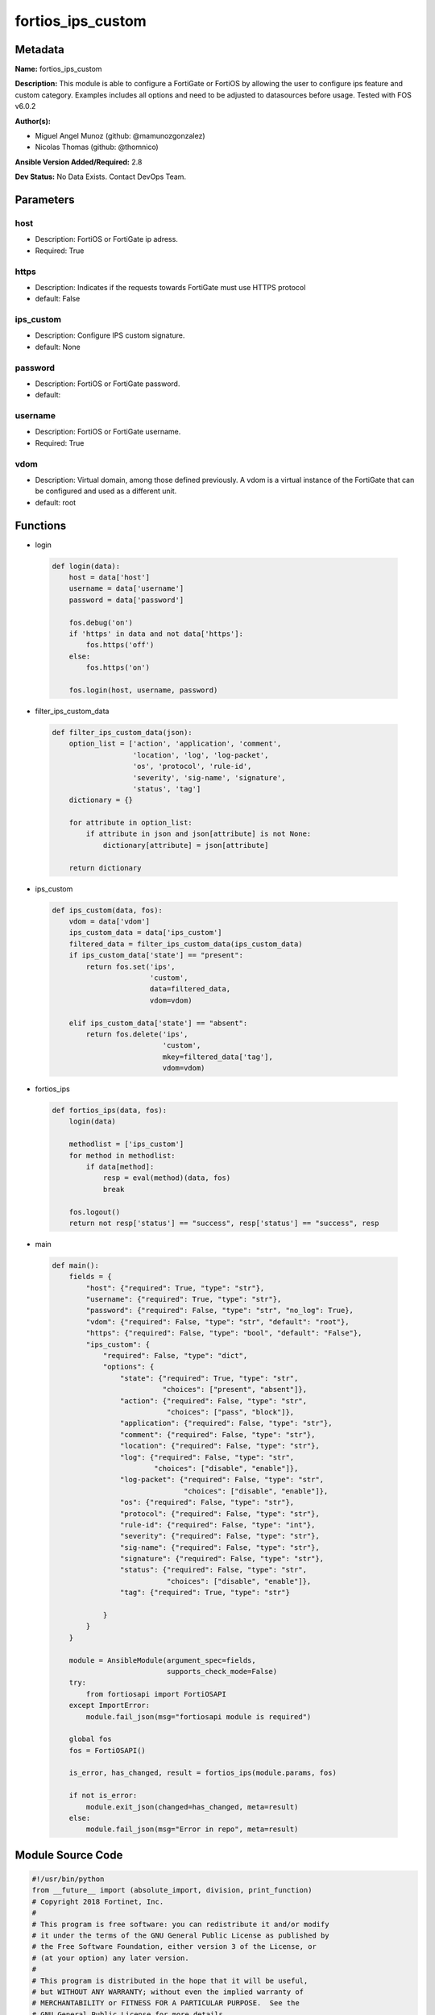 ==================
fortios_ips_custom
==================


Metadata
--------




**Name:** fortios_ips_custom

**Description:** This module is able to configure a FortiGate or FortiOS by allowing the user to configure ips feature and custom category. Examples includes all options and need to be adjusted to datasources before usage. Tested with FOS v6.0.2


**Author(s):** 

- Miguel Angel Munoz (github: @mamunozgonzalez)

- Nicolas Thomas (github: @thomnico)



**Ansible Version Added/Required:** 2.8

**Dev Status:** No Data Exists. Contact DevOps Team.

Parameters
----------

host
++++

- Description: FortiOS or FortiGate ip adress.

  

- Required: True

https
+++++

- Description: Indicates if the requests towards FortiGate must use HTTPS protocol

  

- default: False

ips_custom
++++++++++

- Description: Configure IPS custom signature.

  

- default: None

password
++++++++

- Description: FortiOS or FortiGate password.

  

- default: 

username
++++++++

- Description: FortiOS or FortiGate username.

  

- Required: True

vdom
++++

- Description: Virtual domain, among those defined previously. A vdom is a virtual instance of the FortiGate that can be configured and used as a different unit.

  

- default: root




Functions
---------




- login

 .. code-block:: python

    def login(data):
        host = data['host']
        username = data['username']
        password = data['password']
    
        fos.debug('on')
        if 'https' in data and not data['https']:
            fos.https('off')
        else:
            fos.https('on')
    
        fos.login(host, username, password)
    
    

- filter_ips_custom_data

 .. code-block:: python

    def filter_ips_custom_data(json):
        option_list = ['action', 'application', 'comment',
                       'location', 'log', 'log-packet',
                       'os', 'protocol', 'rule-id',
                       'severity', 'sig-name', 'signature',
                       'status', 'tag']
        dictionary = {}
    
        for attribute in option_list:
            if attribute in json and json[attribute] is not None:
                dictionary[attribute] = json[attribute]
    
        return dictionary
    
    

- ips_custom

 .. code-block:: python

    def ips_custom(data, fos):
        vdom = data['vdom']
        ips_custom_data = data['ips_custom']
        filtered_data = filter_ips_custom_data(ips_custom_data)
        if ips_custom_data['state'] == "present":
            return fos.set('ips',
                           'custom',
                           data=filtered_data,
                           vdom=vdom)
    
        elif ips_custom_data['state'] == "absent":
            return fos.delete('ips',
                              'custom',
                              mkey=filtered_data['tag'],
                              vdom=vdom)
    
    

- fortios_ips

 .. code-block:: python

    def fortios_ips(data, fos):
        login(data)
    
        methodlist = ['ips_custom']
        for method in methodlist:
            if data[method]:
                resp = eval(method)(data, fos)
                break
    
        fos.logout()
        return not resp['status'] == "success", resp['status'] == "success", resp
    
    

- main

 .. code-block:: python

    def main():
        fields = {
            "host": {"required": True, "type": "str"},
            "username": {"required": True, "type": "str"},
            "password": {"required": False, "type": "str", "no_log": True},
            "vdom": {"required": False, "type": "str", "default": "root"},
            "https": {"required": False, "type": "bool", "default": "False"},
            "ips_custom": {
                "required": False, "type": "dict",
                "options": {
                    "state": {"required": True, "type": "str",
                              "choices": ["present", "absent"]},
                    "action": {"required": False, "type": "str",
                               "choices": ["pass", "block"]},
                    "application": {"required": False, "type": "str"},
                    "comment": {"required": False, "type": "str"},
                    "location": {"required": False, "type": "str"},
                    "log": {"required": False, "type": "str",
                            "choices": ["disable", "enable"]},
                    "log-packet": {"required": False, "type": "str",
                                   "choices": ["disable", "enable"]},
                    "os": {"required": False, "type": "str"},
                    "protocol": {"required": False, "type": "str"},
                    "rule-id": {"required": False, "type": "int"},
                    "severity": {"required": False, "type": "str"},
                    "sig-name": {"required": False, "type": "str"},
                    "signature": {"required": False, "type": "str"},
                    "status": {"required": False, "type": "str",
                               "choices": ["disable", "enable"]},
                    "tag": {"required": True, "type": "str"}
    
                }
            }
        }
    
        module = AnsibleModule(argument_spec=fields,
                               supports_check_mode=False)
        try:
            from fortiosapi import FortiOSAPI
        except ImportError:
            module.fail_json(msg="fortiosapi module is required")
    
        global fos
        fos = FortiOSAPI()
    
        is_error, has_changed, result = fortios_ips(module.params, fos)
    
        if not is_error:
            module.exit_json(changed=has_changed, meta=result)
        else:
            module.fail_json(msg="Error in repo", meta=result)
    
    



Module Source Code
------------------

.. code-block:: python

    #!/usr/bin/python
    from __future__ import (absolute_import, division, print_function)
    # Copyright 2018 Fortinet, Inc.
    #
    # This program is free software: you can redistribute it and/or modify
    # it under the terms of the GNU General Public License as published by
    # the Free Software Foundation, either version 3 of the License, or
    # (at your option) any later version.
    #
    # This program is distributed in the hope that it will be useful,
    # but WITHOUT ANY WARRANTY; without even the implied warranty of
    # MERCHANTABILITY or FITNESS FOR A PARTICULAR PURPOSE.  See the
    # GNU General Public License for more details.
    #
    # You should have received a copy of the GNU General Public License
    # along with this program.  If not, see <https://www.gnu.org/licenses/>.
    #
    # the lib use python logging can get it if the following is set in your
    # Ansible config.
    
    __metaclass__ = type
    
    ANSIBLE_METADATA = {'status': ['preview'],
                        'supported_by': 'community',
                        'metadata_version': '1.1'}
    
    DOCUMENTATION = '''
    ---
    module: fortios_ips_custom
    short_description: Configure IPS custom signature.
    description:
        - This module is able to configure a FortiGate or FortiOS by
          allowing the user to configure ips feature and custom category.
          Examples includes all options and need to be adjusted to datasources before usage.
          Tested with FOS v6.0.2
    version_added: "2.8"
    author:
        - Miguel Angel Munoz (@mamunozgonzalez)
        - Nicolas Thomas (@thomnico)
    notes:
        - Requires fortiosapi library developed by Fortinet
        - Run as a local_action in your playbook
    requirements:
        - fortiosapi>=0.9.8
    options:
        host:
           description:
                - FortiOS or FortiGate ip adress.
           required: true
        username:
            description:
                - FortiOS or FortiGate username.
            required: true
        password:
            description:
                - FortiOS or FortiGate password.
            default: ""
        vdom:
            description:
                - Virtual domain, among those defined previously. A vdom is a
                  virtual instance of the FortiGate that can be configured and
                  used as a different unit.
            default: root
        https:
            description:
                - Indicates if the requests towards FortiGate must use HTTPS
                  protocol
            type: bool
            default: false
        ips_custom:
            description:
                - Configure IPS custom signature.
            default: null
            suboptions:
                state:
                    description:
                        - Indicates whether to create or remove the object
                    choices:
                        - present
                        - absent
                action:
                    description:
                        - Default action (pass or block) for this signature.
                    choices:
                        - pass
                        - block
                application:
                    description:
                        - Applications to be protected. Blank for all applications.
                comment:
                    description:
                        - Comment.
                location:
                    description:
                        - Protect client or server traffic.
                log:
                    description:
                        - Enable/disable logging.
                    choices:
                        - disable
                        - enable
                log-packet:
                    description:
                        - Enable/disable packet logging.
                    choices:
                        - disable
                        - enable
                os:
                    description:
                        - Operating system(s) that the signature protects. Blank for all operating systems.
                protocol:
                    description:
                        - Protocol(s) that the signature scans. Blank for all protocols.
                rule-id:
                    description:
                        - Signature ID.
                severity:
                    description:
                        - Relative severity of the signature, from info to critical. Log messages generated by the signature include the severity.
                sig-name:
                    description:
                        - Signature name.
                signature:
                    description:
                        - Custom signature enclosed in single quotes.
                status:
                    description:
                        - Enable/disable this signature.
                    choices:
                        - disable
                        - enable
                tag:
                    description:
                        - Signature tag.
                    required: true
    '''
    
    EXAMPLES = '''
    - hosts: localhost
      vars:
       host: "192.168.122.40"
       username: "admin"
       password: ""
       vdom: "root"
      tasks:
      - name: Configure IPS custom signature.
        fortios_ips_custom:
          host:  "{{ host }}"
          username: "{{ username }}"
          password: "{{ password }}"
          vdom:  "{{ vdom }}"
          ips_custom:
            state: "present"
            action: "pass"
            application: "<your_own_value>"
            comment: "Comment."
            location: "<your_own_value>"
            log: "disable"
            log-packet: "disable"
            os: "<your_own_value>"
            protocol: "<your_own_value>"
            rule-id: "11"
            severity: "<your_own_value>"
            sig-name: "<your_own_value>"
            signature: "<your_own_value>"
            status: "disable"
            tag: "<your_own_value>"
    '''
    
    RETURN = '''
    build:
      description: Build number of the fortigate image
      returned: always
      type: string
      sample: '1547'
    http_method:
      description: Last method used to provision the content into FortiGate
      returned: always
      type: string
      sample: 'PUT'
    http_status:
      description: Last result given by FortiGate on last operation applied
      returned: always
      type: string
      sample: "200"
    mkey:
      description: Master key (id) used in the last call to FortiGate
      returned: success
      type: string
      sample: "key1"
    name:
      description: Name of the table used to fulfill the request
      returned: always
      type: string
      sample: "urlfilter"
    path:
      description: Path of the table used to fulfill the request
      returned: always
      type: string
      sample: "webfilter"
    revision:
      description: Internal revision number
      returned: always
      type: string
      sample: "17.0.2.10658"
    serial:
      description: Serial number of the unit
      returned: always
      type: string
      sample: "FGVMEVYYQT3AB5352"
    status:
      description: Indication of the operation's result
      returned: always
      type: string
      sample: "success"
    vdom:
      description: Virtual domain used
      returned: always
      type: string
      sample: "root"
    version:
      description: Version of the FortiGate
      returned: always
      type: string
      sample: "v5.6.3"
    
    '''
    
    from ansible.module_utils.basic import AnsibleModule
    
    fos = None
    
    
    def login(data):
        host = data['host']
        username = data['username']
        password = data['password']
    
        fos.debug('on')
        if 'https' in data and not data['https']:
            fos.https('off')
        else:
            fos.https('on')
    
        fos.login(host, username, password)
    
    
    def filter_ips_custom_data(json):
        option_list = ['action', 'application', 'comment',
                       'location', 'log', 'log-packet',
                       'os', 'protocol', 'rule-id',
                       'severity', 'sig-name', 'signature',
                       'status', 'tag']
        dictionary = {}
    
        for attribute in option_list:
            if attribute in json and json[attribute] is not None:
                dictionary[attribute] = json[attribute]
    
        return dictionary
    
    
    def ips_custom(data, fos):
        vdom = data['vdom']
        ips_custom_data = data['ips_custom']
        filtered_data = filter_ips_custom_data(ips_custom_data)
        if ips_custom_data['state'] == "present":
            return fos.set('ips',
                           'custom',
                           data=filtered_data,
                           vdom=vdom)
    
        elif ips_custom_data['state'] == "absent":
            return fos.delete('ips',
                              'custom',
                              mkey=filtered_data['tag'],
                              vdom=vdom)
    
    
    def fortios_ips(data, fos):
        login(data)
    
        methodlist = ['ips_custom']
        for method in methodlist:
            if data[method]:
                resp = eval(method)(data, fos)
                break
    
        fos.logout()
        return not resp['status'] == "success", resp['status'] == "success", resp
    
    
    def main():
        fields = {
            "host": {"required": True, "type": "str"},
            "username": {"required": True, "type": "str"},
            "password": {"required": False, "type": "str", "no_log": True},
            "vdom": {"required": False, "type": "str", "default": "root"},
            "https": {"required": False, "type": "bool", "default": "False"},
            "ips_custom": {
                "required": False, "type": "dict",
                "options": {
                    "state": {"required": True, "type": "str",
                              "choices": ["present", "absent"]},
                    "action": {"required": False, "type": "str",
                               "choices": ["pass", "block"]},
                    "application": {"required": False, "type": "str"},
                    "comment": {"required": False, "type": "str"},
                    "location": {"required": False, "type": "str"},
                    "log": {"required": False, "type": "str",
                            "choices": ["disable", "enable"]},
                    "log-packet": {"required": False, "type": "str",
                                   "choices": ["disable", "enable"]},
                    "os": {"required": False, "type": "str"},
                    "protocol": {"required": False, "type": "str"},
                    "rule-id": {"required": False, "type": "int"},
                    "severity": {"required": False, "type": "str"},
                    "sig-name": {"required": False, "type": "str"},
                    "signature": {"required": False, "type": "str"},
                    "status": {"required": False, "type": "str",
                               "choices": ["disable", "enable"]},
                    "tag": {"required": True, "type": "str"}
    
                }
            }
        }
    
        module = AnsibleModule(argument_spec=fields,
                               supports_check_mode=False)
        try:
            from fortiosapi import FortiOSAPI
        except ImportError:
            module.fail_json(msg="fortiosapi module is required")
    
        global fos
        fos = FortiOSAPI()
    
        is_error, has_changed, result = fortios_ips(module.params, fos)
    
        if not is_error:
            module.exit_json(changed=has_changed, meta=result)
        else:
            module.fail_json(msg="Error in repo", meta=result)
    
    
    if __name__ == '__main__':
        main()


